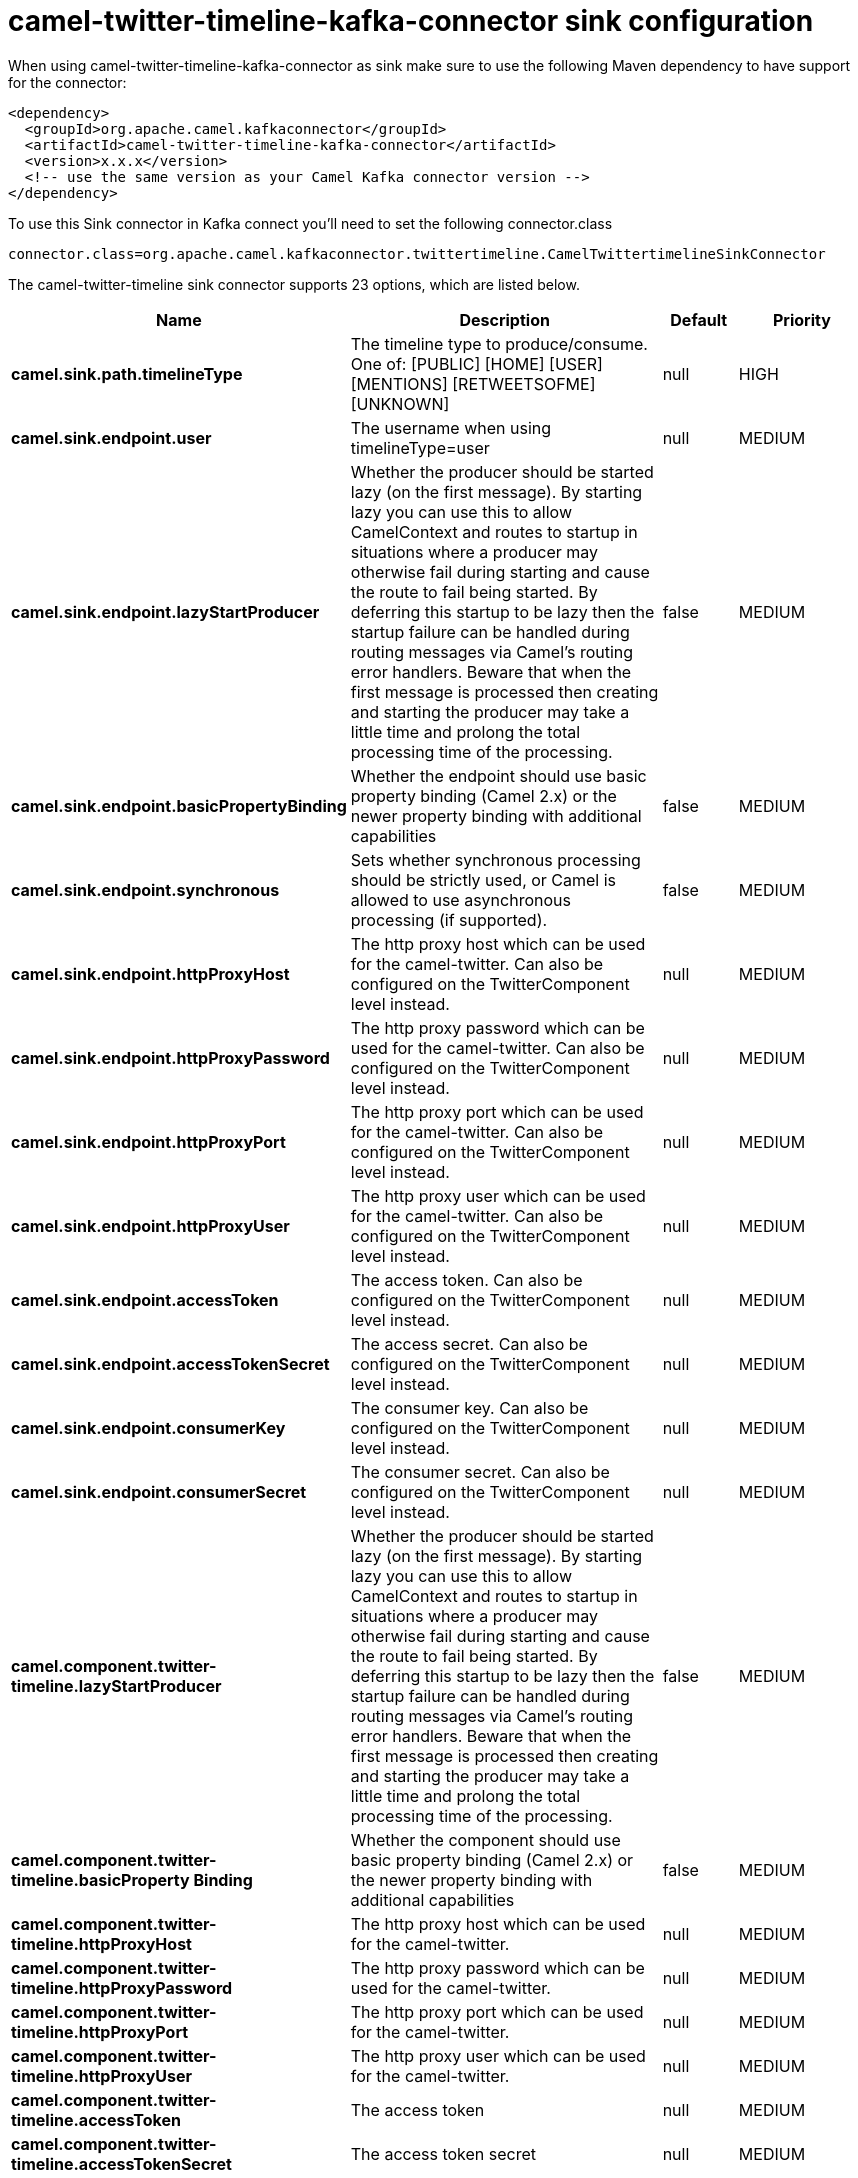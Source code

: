 // kafka-connector options: START
[[camel-twitter-timeline-kafka-connector-sink]]
= camel-twitter-timeline-kafka-connector sink configuration

When using camel-twitter-timeline-kafka-connector as sink make sure to use the following Maven dependency to have support for the connector:

[source,xml]
----
<dependency>
  <groupId>org.apache.camel.kafkaconnector</groupId>
  <artifactId>camel-twitter-timeline-kafka-connector</artifactId>
  <version>x.x.x</version>
  <!-- use the same version as your Camel Kafka connector version -->
</dependency>
----

To use this Sink connector in Kafka connect you'll need to set the following connector.class

[source,java]
----
connector.class=org.apache.camel.kafkaconnector.twittertimeline.CamelTwittertimelineSinkConnector
----


The camel-twitter-timeline sink connector supports 23 options, which are listed below.



[width="100%",cols="2,5,^1,2",options="header"]
|===
| Name | Description | Default | Priority
| *camel.sink.path.timelineType* | The timeline type to produce/consume. One of: [PUBLIC] [HOME] [USER] [MENTIONS] [RETWEETSOFME] [UNKNOWN] | null | HIGH
| *camel.sink.endpoint.user* | The username when using timelineType=user | null | MEDIUM
| *camel.sink.endpoint.lazyStartProducer* | Whether the producer should be started lazy (on the first message). By starting lazy you can use this to allow CamelContext and routes to startup in situations where a producer may otherwise fail during starting and cause the route to fail being started. By deferring this startup to be lazy then the startup failure can be handled during routing messages via Camel's routing error handlers. Beware that when the first message is processed then creating and starting the producer may take a little time and prolong the total processing time of the processing. | false | MEDIUM
| *camel.sink.endpoint.basicPropertyBinding* | Whether the endpoint should use basic property binding (Camel 2.x) or the newer property binding with additional capabilities | false | MEDIUM
| *camel.sink.endpoint.synchronous* | Sets whether synchronous processing should be strictly used, or Camel is allowed to use asynchronous processing (if supported). | false | MEDIUM
| *camel.sink.endpoint.httpProxyHost* | The http proxy host which can be used for the camel-twitter. Can also be configured on the TwitterComponent level instead. | null | MEDIUM
| *camel.sink.endpoint.httpProxyPassword* | The http proxy password which can be used for the camel-twitter. Can also be configured on the TwitterComponent level instead. | null | MEDIUM
| *camel.sink.endpoint.httpProxyPort* | The http proxy port which can be used for the camel-twitter. Can also be configured on the TwitterComponent level instead. | null | MEDIUM
| *camel.sink.endpoint.httpProxyUser* | The http proxy user which can be used for the camel-twitter. Can also be configured on the TwitterComponent level instead. | null | MEDIUM
| *camel.sink.endpoint.accessToken* | The access token. Can also be configured on the TwitterComponent level instead. | null | MEDIUM
| *camel.sink.endpoint.accessTokenSecret* | The access secret. Can also be configured on the TwitterComponent level instead. | null | MEDIUM
| *camel.sink.endpoint.consumerKey* | The consumer key. Can also be configured on the TwitterComponent level instead. | null | MEDIUM
| *camel.sink.endpoint.consumerSecret* | The consumer secret. Can also be configured on the TwitterComponent level instead. | null | MEDIUM
| *camel.component.twitter-timeline.lazyStartProducer* | Whether the producer should be started lazy (on the first message). By starting lazy you can use this to allow CamelContext and routes to startup in situations where a producer may otherwise fail during starting and cause the route to fail being started. By deferring this startup to be lazy then the startup failure can be handled during routing messages via Camel's routing error handlers. Beware that when the first message is processed then creating and starting the producer may take a little time and prolong the total processing time of the processing. | false | MEDIUM
| *camel.component.twitter-timeline.basicProperty Binding* | Whether the component should use basic property binding (Camel 2.x) or the newer property binding with additional capabilities | false | MEDIUM
| *camel.component.twitter-timeline.httpProxyHost* | The http proxy host which can be used for the camel-twitter. | null | MEDIUM
| *camel.component.twitter-timeline.httpProxyPassword* | The http proxy password which can be used for the camel-twitter. | null | MEDIUM
| *camel.component.twitter-timeline.httpProxyPort* | The http proxy port which can be used for the camel-twitter. | null | MEDIUM
| *camel.component.twitter-timeline.httpProxyUser* | The http proxy user which can be used for the camel-twitter. | null | MEDIUM
| *camel.component.twitter-timeline.accessToken* | The access token | null | MEDIUM
| *camel.component.twitter-timeline.accessTokenSecret* | The access token secret | null | MEDIUM
| *camel.component.twitter-timeline.consumerKey* | The consumer key | null | MEDIUM
| *camel.component.twitter-timeline.consumerSecret* | The consumer secret | null | MEDIUM
|===
// kafka-connector options: END
